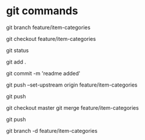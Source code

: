 * git commands
# creates new branch
git branch feature/item-categories

# switches to new branch
git checkout feature/item-categories

# check status
git status

# add git 
git add .

# git commit changes
git commit -m 'readme added'

# pushes the branch feature/item-categories into origin remote repository and creates that branch there
# this means local and remote has the branch
git push --set-upstream origin feature/item-categories

# if branch already exists remote, then this works
git push

# checking out master to push changes in
git checkout master
git merge feature/item-categories

# you need to then update the changed master branch
git push

# once done with the particular issue, you delete the branch
git branch -d feature/item-categories